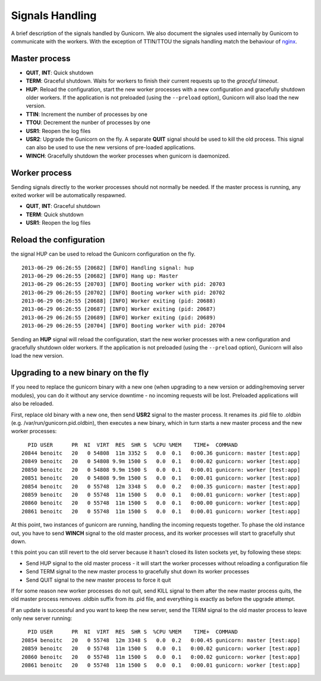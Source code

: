 .. _signals:

================
Signals Handling
================

A brief description of the signals handled by Gunicorn. We also document the
signales used internally by Gunicorn to communicate with the workers. With the
exception of TTIN/TTOU the signals handling match the behaviour of `nginx
<http://wiki.nginx.org/CommandLine>`_.

Master process
==============

- **QUIT**, **INT**: Quick shutdown
- **TERM**: Graceful shutdown. Waits for workers to finish their
  current requests up to the *graceful timeout*.
- **HUP**: Reload the configuration, start the new worker processes with a new
  configuration and gracefully shutdown older workers. If the application is
  not preloaded (using the ``--preload`` option), Gunicorn will also load the
  new version.
- **TTIN**: Increment the number of processes by one
- **TTOU**: Decrement the nunber of processes by one
- **USR1**: Reopen the log files
- **USR2**: Upgrade the Gunicorn on the fly. A separate **QUIT** signal should
  be used to kill the old process. This signal can also be used to use the new
  versions of pre-loaded applications.
- **WINCH**: Gracefully shutdown the worker processes when gunicorn is
  daemonized.

Worker process
==============

Sending signals directly to the worker processes should not normally be
needed.  If the master process is running, any exited worker will be
automatically respawned.

- **QUIT**, **INT**: Graceful shutdown
- **TERM**: Quick shutdown
- **USR1**: Reopen the log files

Reload the configuration
========================

the signal HUP can be used to reload the Gunicorn configuration on the
fly.

::

    2013-06-29 06:26:55 [20682] [INFO] Handling signal: hup
    2013-06-29 06:26:55 [20682] [INFO] Hang up: Master
    2013-06-29 06:26:55 [20703] [INFO] Booting worker with pid: 20703
    2013-06-29 06:26:55 [20702] [INFO] Booting worker with pid: 20702
    2013-06-29 06:26:55 [20688] [INFO] Worker exiting (pid: 20688)
    2013-06-29 06:26:55 [20687] [INFO] Worker exiting (pid: 20687)
    2013-06-29 06:26:55 [20689] [INFO] Worker exiting (pid: 20689)
    2013-06-29 06:26:55 [20704] [INFO] Booting worker with pid: 20704


Sending an **HUP** signal will reload the configuration, start the new
worker processes with a new configuration and gracefully shutdown older
workers. If the application is not preloaded (using the ``--preload``
option), Gunicorn will also load the new version.

Upgrading to a new binary on the fly
====================================

If you need to replace the gunicorn binary with a new one (when
upgrading to a new version or adding/removing server modules), you can
do it without any service downtime - no incoming requests will be
lost. Preloaded applications will also be reloaded.

First, replace old binary with a new one, then send **USR2** signal to the
master process. It renames its .pid file to .oldbin (e.g.
/var/run/gunicorn.pid.oldbin), then executes a new binary,
which in turn starts a new master process and the new worker processes::


      PID USER      PR  NI  VIRT  RES  SHR S  %CPU %MEM    TIME+  COMMAND                                                 
    20844 benoitc   20   0 54808  11m 3352 S   0.0  0.1   0:00.36 gunicorn: master [test:app]                             
    20849 benoitc   20   0 54808 9.9m 1500 S   0.0  0.1   0:00.02 gunicorn: worker [test:app]                             
    20850 benoitc   20   0 54808 9.9m 1500 S   0.0  0.1   0:00.01 gunicorn: worker [test:app]                             
    20851 benoitc   20   0 54808 9.9m 1500 S   0.0  0.1   0:00.01 gunicorn: worker [test:app]                             
    20854 benoitc   20   0 55748  12m 3348 S   0.0  0.2   0:00.35 gunicorn: master [test:app]                             
    20859 benoitc   20   0 55748  11m 1500 S   0.0  0.1   0:00.01 gunicorn: worker [test:app]                             
    20860 benoitc   20   0 55748  11m 1500 S   0.0  0.1   0:00.00 gunicorn: worker [test:app]                             
    20861 benoitc   20   0 55748  11m 1500 S   0.0  0.1   0:00.01 gunicorn: worker [test:app]

At this point, two instances of gunicorn are running, handling the
incoming requests together. To phase the old instance out, you have to
send **WINCH** signal to the old master process, and its worker
processes will start to gracefully shut down.

t this point you can still revert to the old server because it hasn't closed its listen sockets yet, by following these steps:

- Send HUP signal to the old master process - it will start the worker processes without reloading a configuration file
- Send TERM signal to the new master process to gracefully shut down its worker processes
- Send QUIT signal to the new master process to force it quit

If for some reason new worker processes do not quit, send KILL signal to
them after the new master process quits, the old master process removes
.oldbin suffix from its .pid file, and everything is exactly as before
the upgrade attempt.

If an update is successful and you want to keep the new server, send
the TERM signal to the old master process to leave only new server
running::

      PID USER      PR  NI  VIRT  RES  SHR S  %CPU %MEM    TIME+  COMMAND                                                 
    20854 benoitc   20   0 55748  12m 3348 S   0.0  0.2   0:00.45 gunicorn: master [test:app]                             
    20859 benoitc   20   0 55748  11m 1500 S   0.0  0.1   0:00.02 gunicorn: worker [test:app]                             
    20860 benoitc   20   0 55748  11m 1500 S   0.0  0.1   0:00.02 gunicorn: worker [test:app]                             
    20861 benoitc   20   0 55748  11m 1500 S   0.0  0.1   0:00.01 gunicorn: worker [test:app]  
